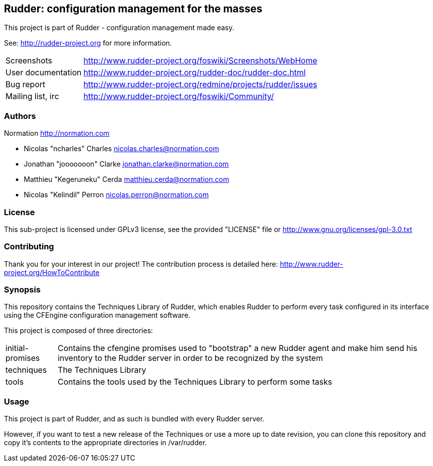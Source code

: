 Rudder: configuration management for the masses
-----------------------------------------------

This project is part of Rudder - configuration management made easy. 
 
See: http://rudder-project.org for more information. 

[horizontal]
Screenshots:: http://www.rudder-project.org/foswiki/Screenshots/WebHome
User documentation:: http://www.rudder-project.org/rudder-doc/rudder-doc.html
Bug report:: http://www.rudder-project.org/redmine/projects/rudder/issues
Mailing list, irc:: http://www.rudder-project.org/foswiki/Community/

=== Authors

Normation http://normation.com

- Nicolas "ncharles" Charles nicolas.charles@normation.com
- Jonathan "jooooooon" Clarke jonathan.clarke@normation.com
- Matthieu "Kegeruneku" Cerda matthieu.cerda@normation.com
- Nicolas "Kelindil" Perron nicolas.perron@normation.com

=== License

This sub-project is licensed under GPLv3 license, 
see the provided "LICENSE" file or 
http://www.gnu.org/licenses/gpl-3.0.txt

=== Contributing

Thank you for your interest in our project!
The contribution process is detailed here: 
http://www.rudder-project.org/HowToContribute

=== Synopsis

This repository contains the Techniques Library of Rudder, which enables Rudder to perform
every task configured in its interface using the CFEngine configuration management software.

This project is composed of three directories:

[horizontal]
initial-promises:: Contains the cfengine promises used to "bootstrap" a new Rudder agent
                   and make him send his inventory to the Rudder server in order to be
                   recognized by the system

techniques:: The Techniques Library

tools:: Contains the tools used by the Techniques Library to perform some tasks

=== Usage

This project is part of Rudder, and as such is bundled with every Rudder server.

However, if you want to test a new release of the Techniques or use a more up
to date revision, you can clone this repository and copy it's contents to the appropriate
directories in /var/rudder.

